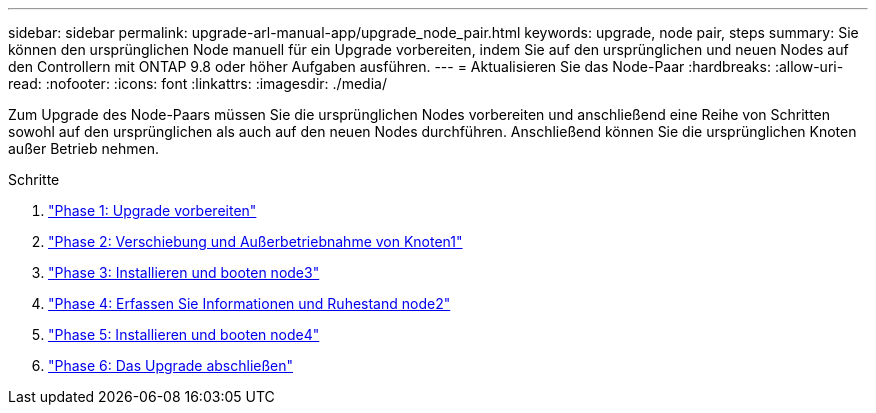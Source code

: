 ---
sidebar: sidebar 
permalink: upgrade-arl-manual-app/upgrade_node_pair.html 
keywords: upgrade, node pair, steps 
summary: Sie können den ursprünglichen Node manuell für ein Upgrade vorbereiten, indem Sie auf den ursprünglichen und neuen Nodes auf den Controllern mit ONTAP 9.8 oder höher Aufgaben ausführen. 
---
= Aktualisieren Sie das Node-Paar
:hardbreaks:
:allow-uri-read: 
:nofooter: 
:icons: font
:linkattrs: 
:imagesdir: ./media/


[role="lead"]
Zum Upgrade des Node-Paars müssen Sie die ursprünglichen Nodes vorbereiten und anschließend eine Reihe von Schritten sowohl auf den ursprünglichen als auch auf den neuen Nodes durchführen. Anschließend können Sie die ursprünglichen Knoten außer Betrieb nehmen.

.Schritte
. link:stage_1_index.html["Phase 1: Upgrade vorbereiten"]
. link:stage_2_index.html["Phase 2: Verschiebung und Außerbetriebnahme von Knoten1"]
. link:stage_3_index.html["Phase 3: Installieren und booten node3"]
. link:stage_4_index.html["Phase 4: Erfassen Sie Informationen und Ruhestand node2"]
. link:stage_5_index.html["Phase 5: Installieren und booten node4"]
. link:stage_6_index.html["Phase 6: Das Upgrade abschließen"]

